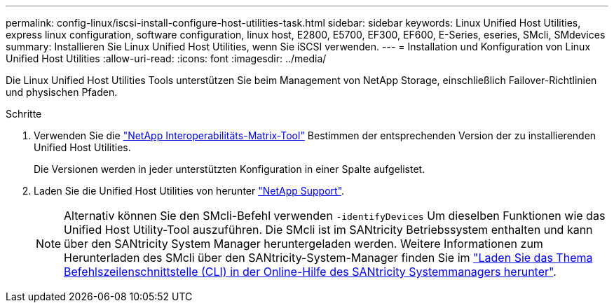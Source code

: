 ---
permalink: config-linux/iscsi-install-configure-host-utilities-task.html 
sidebar: sidebar 
keywords: Linux Unified Host Utilities, express linux configuration, software configuration, linux host, E2800, E5700, EF300, EF600, E-Series, eseries, SMcli, SMdevices 
summary: Installieren Sie Linux Unified Host Utilities, wenn Sie iSCSI verwenden. 
---
= Installation und Konfiguration von Linux Unified Host Utilities
:allow-uri-read: 
:icons: font
:imagesdir: ../media/


[role="lead"]
Die Linux Unified Host Utilities Tools unterstützen Sie beim Management von NetApp Storage, einschließlich Failover-Richtlinien und physischen Pfaden.

.Schritte
. Verwenden Sie die https://mysupport.netapp.com/matrix["NetApp Interoperabilitäts-Matrix-Tool"^] Bestimmen der entsprechenden Version der zu installierenden Unified Host Utilities.
+
Die Versionen werden in jeder unterstützten Konfiguration in einer Spalte aufgelistet.

. Laden Sie die Unified Host Utilities von herunter https://mysupport.netapp.com/site/["NetApp Support"^].
+

NOTE: Alternativ können Sie den SMcli-Befehl verwenden `-identifyDevices` Um dieselben Funktionen wie das Unified Host Utility-Tool auszuführen. Die SMcli ist im SANtricity Betriebssystem enthalten und kann über den SANtricity System Manager heruntergeladen werden. Weitere Informationen zum Herunterladen des SMcli über den SANtricity-System-Manager finden Sie im https://docs.netapp.com/us-en/e-series-santricity/sm-settings/download-cli.html["Laden Sie das Thema Befehlszeilenschnittstelle (CLI) in der Online-Hilfe des SANtricity Systemmanagers herunter"^].


